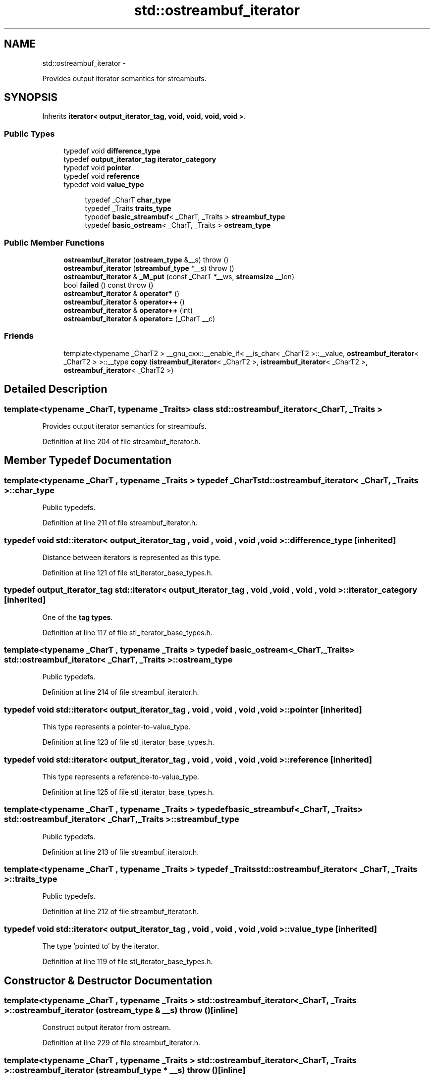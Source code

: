 .TH "std::ostreambuf_iterator" 3 "Sun Oct 10 2010" "libstdc++" \" -*- nroff -*-
.ad l
.nh
.SH NAME
std::ostreambuf_iterator \- 
.PP
Provides output iterator semantics for streambufs.  

.SH SYNOPSIS
.br
.PP
.PP
Inherits \fBiterator< output_iterator_tag, void, void, void, void >\fP.
.SS "Public Types"

.in +1c
.ti -1c
.RI "typedef void \fBdifference_type\fP"
.br
.ti -1c
.RI "typedef \fBoutput_iterator_tag\fP \fBiterator_category\fP"
.br
.ti -1c
.RI "typedef void \fBpointer\fP"
.br
.ti -1c
.RI "typedef void \fBreference\fP"
.br
.ti -1c
.RI "typedef void \fBvalue_type\fP"
.br
.in -1c
.PP
.RI "\fB\fP"
.br
 
.PP
.in +1c
.in +1c
.ti -1c
.RI "typedef _CharT \fBchar_type\fP"
.br
.ti -1c
.RI "typedef _Traits \fBtraits_type\fP"
.br
.ti -1c
.RI "typedef \fBbasic_streambuf\fP< _CharT, _Traits > \fBstreambuf_type\fP"
.br
.ti -1c
.RI "typedef \fBbasic_ostream\fP< _CharT, _Traits > \fBostream_type\fP"
.br
.in -1c
.in -1c
.SS "Public Member Functions"

.in +1c
.ti -1c
.RI "\fBostreambuf_iterator\fP (\fBostream_type\fP &__s)  throw ()"
.br
.ti -1c
.RI "\fBostreambuf_iterator\fP (\fBstreambuf_type\fP *__s)  throw ()"
.br
.ti -1c
.RI "\fBostreambuf_iterator\fP & \fB_M_put\fP (const _CharT *__ws, \fBstreamsize\fP __len)"
.br
.ti -1c
.RI "bool \fBfailed\fP () const   throw ()"
.br
.ti -1c
.RI "\fBostreambuf_iterator\fP & \fBoperator*\fP ()"
.br
.ti -1c
.RI "\fBostreambuf_iterator\fP & \fBoperator++\fP ()"
.br
.ti -1c
.RI "\fBostreambuf_iterator\fP & \fBoperator++\fP (int)"
.br
.ti -1c
.RI "\fBostreambuf_iterator\fP & \fBoperator=\fP (_CharT __c)"
.br
.in -1c
.SS "Friends"

.in +1c
.ti -1c
.RI "template<typename _CharT2 > __gnu_cxx::__enable_if< __is_char< _CharT2 >::__value, \fBostreambuf_iterator\fP< _CharT2 > >::__type \fBcopy\fP (\fBistreambuf_iterator\fP< _CharT2 >, \fBistreambuf_iterator\fP< _CharT2 >, \fBostreambuf_iterator\fP< _CharT2 >)"
.br
.in -1c
.SH "Detailed Description"
.PP 

.SS "template<typename _CharT, typename _Traits> class std::ostreambuf_iterator< _CharT, _Traits >"
Provides output iterator semantics for streambufs. 
.PP
Definition at line 204 of file streambuf_iterator.h.
.SH "Member Typedef Documentation"
.PP 
.SS "template<typename _CharT , typename _Traits > typedef _CharT \fBstd::ostreambuf_iterator\fP< _CharT, _Traits >::\fBchar_type\fP"
.PP
Public typedefs. 
.PP
Definition at line 211 of file streambuf_iterator.h.
.SS "typedef void  \fBstd::iterator\fP< \fBoutput_iterator_tag\fP , void , void , void , void  >::\fBdifference_type\fP\fC [inherited]\fP"
.PP
Distance between iterators is represented as this type. 
.PP
Definition at line 121 of file stl_iterator_base_types.h.
.SS "typedef \fBoutput_iterator_tag\fP  \fBstd::iterator\fP< \fBoutput_iterator_tag\fP , void , void , void , void  >::\fBiterator_category\fP\fC [inherited]\fP"
.PP
One of the \fBtag types\fP. 
.PP
Definition at line 117 of file stl_iterator_base_types.h.
.SS "template<typename _CharT , typename _Traits > typedef \fBbasic_ostream\fP<_CharT, _Traits> \fBstd::ostreambuf_iterator\fP< _CharT, _Traits >::\fBostream_type\fP"
.PP
Public typedefs. 
.PP
Definition at line 214 of file streambuf_iterator.h.
.SS "typedef void  \fBstd::iterator\fP< \fBoutput_iterator_tag\fP , void , void , void , void  >::\fBpointer\fP\fC [inherited]\fP"
.PP
This type represents a pointer-to-value_type. 
.PP
Definition at line 123 of file stl_iterator_base_types.h.
.SS "typedef void  \fBstd::iterator\fP< \fBoutput_iterator_tag\fP , void , void , void , void  >::\fBreference\fP\fC [inherited]\fP"
.PP
This type represents a reference-to-value_type. 
.PP
Definition at line 125 of file stl_iterator_base_types.h.
.SS "template<typename _CharT , typename _Traits > typedef \fBbasic_streambuf\fP<_CharT, _Traits> \fBstd::ostreambuf_iterator\fP< _CharT, _Traits >::\fBstreambuf_type\fP"
.PP
Public typedefs. 
.PP
Definition at line 213 of file streambuf_iterator.h.
.SS "template<typename _CharT , typename _Traits > typedef _Traits \fBstd::ostreambuf_iterator\fP< _CharT, _Traits >::\fBtraits_type\fP"
.PP
Public typedefs. 
.PP
Definition at line 212 of file streambuf_iterator.h.
.SS "typedef void  \fBstd::iterator\fP< \fBoutput_iterator_tag\fP , void , void , void , void  >::\fBvalue_type\fP\fC [inherited]\fP"
.PP
The type 'pointed to' by the iterator. 
.PP
Definition at line 119 of file stl_iterator_base_types.h.
.SH "Constructor & Destructor Documentation"
.PP 
.SS "template<typename _CharT , typename _Traits > \fBstd::ostreambuf_iterator\fP< _CharT, _Traits >::\fBostreambuf_iterator\fP (\fBostream_type\fP & __s)  throw ()\fC [inline]\fP"
.PP
Construct output iterator from ostream. 
.PP
Definition at line 229 of file streambuf_iterator.h.
.SS "template<typename _CharT , typename _Traits > \fBstd::ostreambuf_iterator\fP< _CharT, _Traits >::\fBostreambuf_iterator\fP (\fBstreambuf_type\fP * __s)  throw ()\fC [inline]\fP"
.PP
Construct output iterator from streambuf. 
.PP
Definition at line 233 of file streambuf_iterator.h.
.SH "Member Function Documentation"
.PP 
.SS "template<typename _CharT , typename _Traits > bool \fBstd::ostreambuf_iterator\fP< _CharT, _Traits >::failed () const  throw ()\fC [inline]\fP"
.PP
Return true if previous \fBoperator=()\fP failed. 
.PP
Definition at line 263 of file streambuf_iterator.h.
.SS "template<typename _CharT , typename _Traits > \fBostreambuf_iterator\fP& \fBstd::ostreambuf_iterator\fP< _CharT, _Traits >::operator* ()\fC [inline]\fP"
.PP
Return *this. 
.PP
Definition at line 248 of file streambuf_iterator.h.
.SS "template<typename _CharT , typename _Traits > \fBostreambuf_iterator\fP& \fBstd::ostreambuf_iterator\fP< _CharT, _Traits >::operator++ ()\fC [inline]\fP"
.PP
Return *this. 
.PP
Definition at line 258 of file streambuf_iterator.h.
.SS "template<typename _CharT , typename _Traits > \fBostreambuf_iterator\fP& \fBstd::ostreambuf_iterator\fP< _CharT, _Traits >::operator++ (int)\fC [inline]\fP"
.PP
Return *this. 
.PP
Definition at line 253 of file streambuf_iterator.h.
.SS "template<typename _CharT , typename _Traits > \fBostreambuf_iterator\fP& \fBstd::ostreambuf_iterator\fP< _CharT, _Traits >::operator= (_CharT __c)\fC [inline]\fP"
.PP
Write character to streambuf. Calls \fBstreambuf.sputc()\fP. 
.PP
Definition at line 238 of file streambuf_iterator.h.
.PP
References std::basic_streambuf< _CharT, _Traits >::sputc().

.SH "Author"
.PP 
Generated automatically by Doxygen for libstdc++ from the source code.
